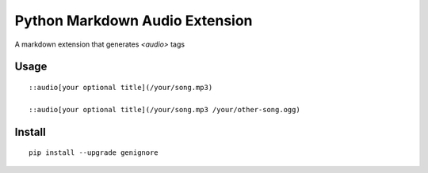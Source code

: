 ===========
Python Markdown Audio Extension
===========

A markdown extension that generates `<audio>` tags

Usage
========

::

    ::audio[your optional title](/your/song.mp3)

    ::audio[your optional title](/your/song.mp3 /your/other-song.ogg)


Install
=========

::

    pip install --upgrade genignore
